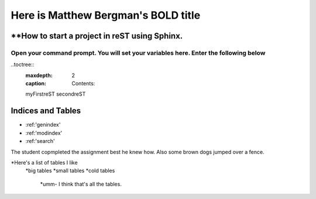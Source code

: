 **Here is Matthew Bergman's BOLD title**
===============

**How to start a project in reST using Sphinx.
********

Open your command prompt. You will set your variables here. Enter the following below
###########

..toctree::
  :maxdepth: 2
  :caption: Contents:

  myFirstreST
  secondreST

Indices and Tables
********

* :ref:'genindex'
* :ref:'modindex'
* :ref:'search'

The student copmpleted the assignment best he knew how. Also some brown dogs jumped over a fence.

*Here's a list of tables I like
   *big tables
   *small tables
   *cold tables
      *umm- I think that's all the tables.